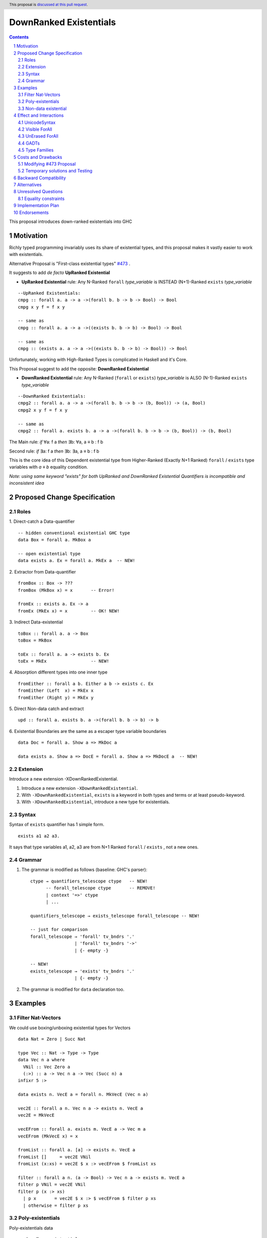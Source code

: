 =======================
DownRanked Existentials
=======================

.. author:: Viktor WW
.. date-accepted::
.. ticket-url:: 
.. implemented::
.. highlight:: haskell
.. header:: This proposal is `discussed at this pull request <https://github.com/ghc-proposals/ghc-proposals/pull/642>`_.
.. sectnum::
.. contents::

This proposal introduces down-ranked existentials into GHC

.. _`#473`: https://github.com/ghc-proposals/ghc-proposals/pull/473
.. _`#81`:  https://github.com/ghc-proposals/ghc-proposals/blob/master/proposals/0081-forall-arrow.rst
.. _`#281`: https://github.com/ghc-proposals/ghc-proposals/blob/master/proposals/0281-visible-forall.rst
.. _`#281rd`: https://ghc-proposals.readthedocs.io/en/latest/proposals/0281-visible-forall.html
.. _`#378`: https://github.com/ghc-proposals/ghc-proposals/blob/master/proposals/0378-dependent-type-design.rst
.. _`#378rd`: https://ghc-proposals.readthedocs.io/en/latest/proposals/0378-dependent-type-design.html


Motivation
----------

Richly typed programming invariably uses its share of existential types, and this proposal makes it vastly easier to work with existentials.

Alternative Proposal is "First-class existential types" `#473`_ .

It suggests to add *de facto* **UpRanked Existential**

- **UpRanked Existential** rule: Any N-Ranked ``forall`` *type_variable* is INSTEAD (N+1)-Ranked ``exists`` *type_variable* 
::

  --UpRanked Existentials:
  cmpg :: forall a. a -> a ->(forall b. b -> b -> Bool) -> Bool
  cmpg x y f = f x y

  -- same as
  cmpg :: forall a. a -> a ->((exists b. b -> b) -> Bool) -> Bool

  -- same as
  cmpg :: (exists a. a -> a ->((exists b. b -> b) -> Bool)) -> Bool

Unfortunately, working with High-Ranked Types is complicated in Haskell and it's Core.

This Proposal suggest to add the opposite: **DownRanked Existential**  

- **DownRanked Existential** rule: Any N-Ranked (``forall`` or ``exists``) *type_variable* is ALSO (N-1)-Ranked ``exists`` *type_variable* 
::

  --DownRanked Existentials:
  cmpg2 :: forall a. a -> a ->(forall b. b -> b -> (b, Bool)) -> (a, Bool)
  cmpg2 x y f = f x y

  -- same as
  cmpg2 :: forall a. exists b. a -> a ->(forall b. b -> b -> (b, Bool)) -> (b, Bool)


The Main rule: *if* ∀a: f a *then* ∃b: ∀a, a ≡ b : f b

Second rule: *if* ∃a: f a *then* ∃b: ∃a, a ≡ b : f b

This is the core idea of this Dependent existential type from Higher-Ranked (Exactly N+1 Ranked) ``forall`` / ``exists`` type variables with `a ≡ b` equality condition.

*Note: using same keyword "exists" for both UpRanked and DownRanked Existential Quantifiers is incompatible and inconsistent idea*


Proposed Change Specification
-----------------------------

Roles
~~~~~

1. Direct-catch a Data-quantifier 
::

  -- hidden conventional existential GHC type
  data Box = forall a. MkBox a

  -- open existential type
  data exists a. Ex = forall a. MkEx a  -- NEW!

2. Extractor from Data-quantifier 
::

  fromBox :: Box -> ???
  fromBox (MkBox x) = x       -- Error!

  fromEx :: exists a. Ex -> a
  fromEx (MkEx x) = x         -- OK! NEW!

3. Indirect Data-existential 
::

  toBox :: forall a. a -> Box
  toBox = MkBox

  toEx :: forall a. a -> exists b. Ex
  toEx = MkEx                 -- NEW!

4. Absorption different types into one inner type
::

  fromEither :: forall a b. Either a b -> exists c. Ex
  fromEither (Left  x) = MkEx x
  fromEither (Right y) = MkEx y

5. Direct Non-data catch and extract 
::

  upd :: forall a. exists b. a ->(forall b. b -> b) -> b

6. Existential Boundaries are the same as a escaper type variable boundaries 
::

  data Doc = forall a. Show a => MkDoc a
  
  data exists a. Show a => DocE = forall a. Show a => MkDocE a  -- NEW!


Extension
~~~~~~~~~

Introduce a new extension -XDownRankedExistential.

1. Introduce a new extension ``-XDownRankedExistential``.

#. With ``-XDownRankedExistential``, ``exists`` is a keyword in both types and terms or at least pseudo-keyword.

#. With ``-XDownRankedExistential``, introduce a new type for existentials.


Syntax
~~~~~~

Syntax of ``exists`` quantifier has 1 simple form.
::

  exists a1 a2 a3. 

It says that type variables a1, a2, a3 are from N+1 Ranked ``forall`` / ``exists`` , not a new ones.


Grammar
~~~~~~~

1. The grammar is modified as follows (baseline: GHC's parser)::

        ctype → quantifiers_telescope ctype   -- NEW!
              -- forall_telescope ctype       -- REMOVE!
              | context '=>' ctype
              | ...

        quantifiers_telescope → exists_telescope forall_telescope -- NEW!

        -- just for comparison
        forall_telescope → 'forall' tv_bndrs '.'
                         | 'forall' tv_bndrs '->'
                         | {- empty -}

        -- NEW!
        exists_telescope → 'exists' tv_bndrs '.'
                         | {- empty -}


2. The grammar is modified for ``data`` declaration too.


Examples
--------

Filter Nat-Vectors
~~~~~~~~~~~~~~~~~~

We could use boxing/unboxing existential types for Vectors ::

  data Nat = Zero | Succ Nat

  type Vec :: Nat -> Type -> Type
  data Vec n a where
    VNil :: Vec Zero a
    (:>) :: a -> Vec n a -> Vec (Succ n) a
  infixr 5 :>

  data exists n. VecE a = forall n. MkVecE (Vec n a)

  vec2E :: forall a n. Vec n a -> exists n. VecE a
  vec2E = MkVecE

  vecEFrom :: forall a. exists m. VecE a -> Vec m a
  vecEFrom (MkVecE x) = x

  fromList :: forall a. [a] -> exists n. VecE a
  fromList []     = vec2E VNil                
  fromList (x:xs) = vec2E $ x :> vecEFrom $ fromList xs

  filter :: forall a n. (a -> Bool) -> Vec n a -> exists m. VecE a
  filter p VNil = vec2E VNil
  filter p (x :> xs)
    | p x       = vec2E $ x :> $ vecEFrom $ filter p xs
    | otherwise = filter p xs  

Poly-existentials
~~~~~~~~~~~~~~~~~

Poly-existentials data ::

  -- Sum-Type existential
  data exists a b. ExEither = forall a. MkExLeft a | forall b. MkExRight b

  -- Partly existential
  data exists a. ExLeftEither = forall a. MkExLeft a | forall b. MkExRight b


  -- Phantom-existential Type
  data exists a. L = forall a. Con a (exists b. L) | Nil

  -- Head, next-to-Head existential
  -- we catch `b` twice and not from `forall`, but from `exists`
  data exists a b. L = exists b. forall a. Con a (exists b c. L) | Nil

  -- Head-next-next existential
  data exists a b c. L = exists b c. forall a. Con a (exists b c d. L) | Nil  

Poly-existentials could have an ambiguity existential-errors :: 

  -- ERROR! Which `a` we catch? From MkExBAD1 or MkExBAD2 ?
  data exists a. ExBAD = forall a. MkExBAD1 a | forall a. ExBAD2 a

Non-data existential
~~~~~~~~~~~~~~~~~~~~~~

Non-data existential is a bit tricky ::

  mk :: Bool -> exists a. (forall a. (a, a -> Int))
  -- or more specific with Equality Constrains
  mk :: Bool -> exists a. a ~ Int | Bool => (forall a. a ~ Int | Bool => (a, a -> Int))
  mk True  = (5, id)
  mk False = (False, \ b -> if b then 1 else 0)

  example = (let x = mk True in snd x) (fst (mk True)) -- error
  
  example = let x = mk True in (snd x) (fst x)         -- Ok


Effect and Interactions
-----------------------

UnicodeSyntax
~~~~~~~~~~~~~

``∃`` is added to ``UnicodeSyntax`` as synonym for ``exists`` keyword.


Visible ForAll
~~~~~~~~~~~~~~

Visible ForAll was added by `#81`_ and `#281`_ (rendered `#281rd`_ ).

1. Even there no requirement to forbid to use existential quantifier for catch visible type variable (in arrow forall ``forall a ->`` ), since type variable is already reachable in all (N-m)-Ranked levels it is useless to catch it by existential quantifier.

2. Even there no requirement to forbid to use visible existential quantifier (in arrow exists ``exists a ->`` ) it makes no sense to have it.


UnErased ForAll
~~~~~~~~~~~~~~~

UnErased ForAll is accepted and could be added by `#378`_ (rendered `#378rd`_ ).

It is called Retained ForEach ``foreach a.`` and ``foreach a ->``

1. There is no limitations for existential quantifier for catch retained type variables.

2. Even there no requirement to forbid to use retained existential quantifier (aka ``forany a.`` ) it makes no sense to have it.


GADTs
~~~~~

GADTs require 
- to catch existential type variable on same Rank as quantifier! 

- "sub-type" must consist same amount of existential variables!

- "sub-type" each of existential variables catch no more then one quantifier !

Example ::

  data Foo b where
    MkFoo :: forall a. a -> (a -> Bool) -> exists a. Foo Bool -- Ok
    MkBar :: forall b. b -> (b -> Bool) -> exists b. Foo Bool -- Error!
    MkBar :: forall b. b -> (b -> Bool) -> exists a. Foo Bool -- Ok
    MkBaz :: Bool -> Foo Bool -- Error!
    MkBaz :: Bool -> exists a. Foo Bool -- Ok!
    MkYan :: Int -> Foo Int   -- Ok
    MkYaz :: forall c. c -> exists c. Foo Char -- Ok


Type Families
~~~~~~~~~~~~~

Type Families require same catching rules for existential as GADTs.


Costs and Drawbacks
-------------------

We expect the implementation and maintenance costs of ``DownRankedExistential`` has medium difficulty.

**Drawbacks**: using same keyword ``exists`` for both UpRanked and DownRanked quantifiers is **incompatible** and **inconsistent**.


Modifying `#473`_ Proposal
~~~~~~~~~~~~~~~~~~~~~~~~~~~~~~~~~~~~~~~~~~~~~~~~~

Proposal `#473`_ requires to use same quantifier ``exists`` and we suggest to modify it.

This proposal suggest to change ``exists`` keyword for `#473`_ (if it will be approved) into ``forany`` (or other).

And change "∃" Unicode symbol into "∋" (or other)!

This proposal also suggest to rename proposed in `#473`_ (if it will be approved) ``ExistentialTypes`` extension into ``UpRankedExistential`` or ``ForanyQuantification`` (or other).


Temporary solutions and Testing
~~~~~~~~~~~~~~~~~~~~~~~~~~~~~~~

But as **temporary** solutions and *testing* this proposal DownRanked Existentials could use ``foralive`` keyword for ForAlive quantifier and "∋" Unicode symbol. 


Backward Compatibility
----------------------

This proposal is backward compatible.


Alternatives
------------

Main alternative is "First-class existential types" `#473`_ 


Unresolved Questions
--------------------

Equality constraints
~~~~~~~~~~~~~~~~~~~~

Existential types could use equality constraints ::

  --vec2E :: forall a n. Vec n a -> exists m. VecE a
  vec2E :: forall a n. Vec n a -> exists m. m ~ n => VecE a
  vec2E = MkVecE

But some existential types also require in many cases "polymorphic types" equality constraints ::

  data exists a. Ex = forall a. MkEx a

  fromEither :: forall a b. Either a b -> exists c. Ex
  fromEither (Left  x) = MkEx x
  fromEither (Right y) = MkEx y
  
  fromEither :: forall a b. Either a b -> exists c. c ~ ??? => Ex -- How to write it ?
  
What us to do if we wish to add a "probabilistic" type? "Polymorphic types" consists none, one or more ``|`` (or alternatively ``\/`` ) ::

  fromEither :: forall a b. Either a b -> exists c. c ~ a |  b => Ex
  
  fromEitherInt :: forall a. Either a Int -> exists c. c ~ Int | a => Ex
  fromEitherInt = fromEither

Polymorphic types follow next 2 rules for type equality:

- Union rule: ``a | a ~ a``

- Commutativity rule: ``a | b ~ b | a``

- Transitivity rule: ``c ~ a | b, a ~ c, b ~ c``

But not every equality constraints we could write. And not all of them we could check ::

  --fromList :: forall a. [a] -> exists n. n ~ Nat => VecE a
  fromList :: forall a. [a] -> 
              exists n. n ~ Zero | ???? => VecE a   -- How to write it ?
  fromList []     = vec2E VNil                
  fromList (x:xs) = vec2E $ x :> vecEFrom $ fromList xs

  --filter :: forall a n. (a -> Bool) -> Vec n a -> exists m. VecE a
  filter :: forall a n. (a -> Bool) -> 
            Vec n a -> 
            exists m. Succ m ~ n | Succ n => VecE a   -- How to check it ?
  filter p VNil = vec2E VNil
  filter p (x :> xs)
    | p x       = vec2E $ x :> $ vecEFrom $ filter p xs
    | otherwise = filter p xs  


Implementation Plan
-------------------

It is unclear.


Endorsements
------------

This proposal is highly inspired by `#473`_ author Richard Eisenberg.
